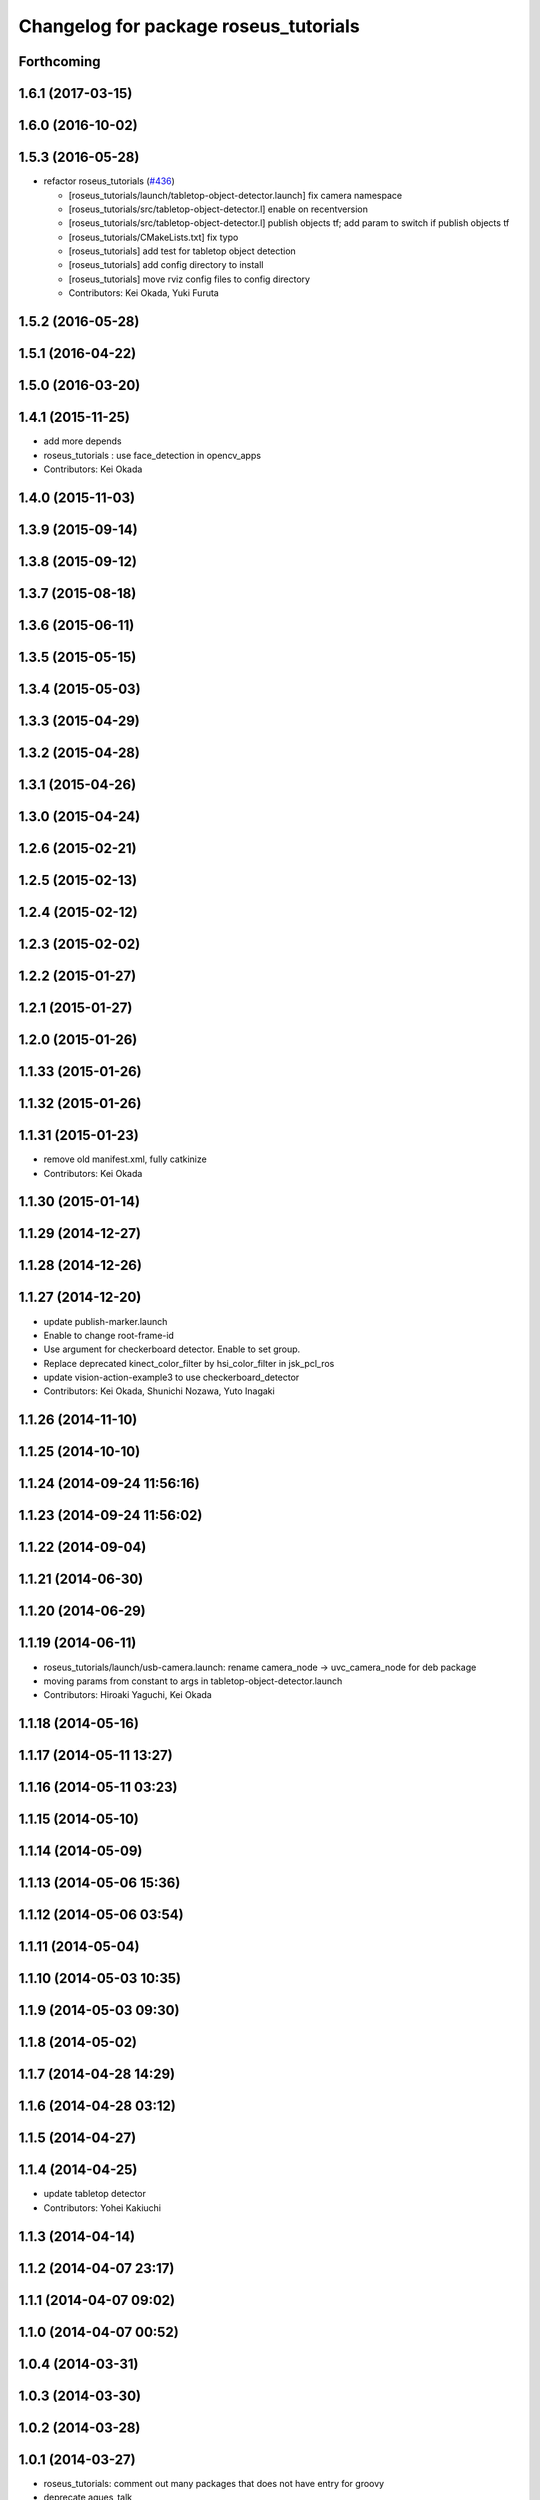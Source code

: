 ^^^^^^^^^^^^^^^^^^^^^^^^^^^^^^^^^^^^^^
Changelog for package roseus_tutorials
^^^^^^^^^^^^^^^^^^^^^^^^^^^^^^^^^^^^^^

Forthcoming
-----------

1.6.1 (2017-03-15)
------------------

1.6.0 (2016-10-02)
------------------

1.5.3 (2016-05-28)
------------------
* refactor roseus_tutorials (`#436 <https://github.com/jsk-ros-pkg/jsk_roseus/issues/436>`_)

  * [roseus_tutorials/launch/tabletop-object-detector.launch] fix camera namespace
  * [roseus_tutorials/src/tabletop-object-detector.l] enable on recentversion
  * [roseus_tutorials/src/tabletop-object-detector.l] publish objects tf; add param to switch if publish objects tf
  * [roseus_tutorials/CMakeLists.txt] fix typo
  * [roseus_tutorials] add test for tabletop object detection
  * [roseus_tutorials] add config directory to install
  * [roseus_tutorials] move rviz config files to config directory
  * Contributors: Kei Okada, Yuki Furuta

1.5.2 (2016-05-28)
------------------

1.5.1 (2016-04-22)
------------------

1.5.0 (2016-03-20)
------------------

1.4.1 (2015-11-25)
------------------
* add more depends
* roseus_tutorials : use face_detection in opencv_apps
* Contributors: Kei Okada

1.4.0 (2015-11-03)
------------------

1.3.9 (2015-09-14)
------------------

1.3.8 (2015-09-12)
------------------

1.3.7 (2015-08-18)
------------------

1.3.6 (2015-06-11)
------------------

1.3.5 (2015-05-15)
------------------

1.3.4 (2015-05-03)
------------------

1.3.3 (2015-04-29)
------------------

1.3.2 (2015-04-28)
------------------

1.3.1 (2015-04-26)
------------------

1.3.0 (2015-04-24)
------------------

1.2.6 (2015-02-21)
------------------

1.2.5 (2015-02-13)
------------------

1.2.4 (2015-02-12)
------------------

1.2.3 (2015-02-02)
------------------

1.2.2 (2015-01-27)
------------------

1.2.1 (2015-01-27)
------------------

1.2.0 (2015-01-26)
------------------

1.1.33 (2015-01-26)
-------------------

1.1.32 (2015-01-26)
-------------------

1.1.31 (2015-01-23)
-------------------
* remove old manifest.xml, fully catkinize
* Contributors: Kei Okada

1.1.30 (2015-01-14)
-------------------

1.1.29 (2014-12-27)
-------------------

1.1.28 (2014-12-26)
-------------------

1.1.27 (2014-12-20)
-------------------
* update publish-marker.launch
* Enable to change root-frame-id
* Use argument for checkerboard detector. Enable to set group.
* Replace deprecated kinect_color_filter by hsi_color_filter in jsk_pcl_ros
* update vision-action-example3 to use checkerboard_detector
* Contributors: Kei Okada, Shunichi Nozawa, Yuto Inagaki

1.1.26 (2014-11-10)
-------------------

1.1.25 (2014-10-10)
-------------------

1.1.24 (2014-09-24 11:56:16)
----------------------------

1.1.23 (2014-09-24 11:56:02)
----------------------------

1.1.22 (2014-09-04)
-------------------

1.1.21 (2014-06-30)
-------------------

1.1.20 (2014-06-29)
-------------------

1.1.19 (2014-06-11)
-------------------
* roseus_tutorials/launch/usb-camera.launch: rename camera_node -> uvc_camera_node for deb package
* moving params from constant to args in tabletop-object-detector.launch
* Contributors: Hiroaki Yaguchi, Kei Okada

1.1.18 (2014-05-16)
-------------------

1.1.17 (2014-05-11 13:27)
-------------------------

1.1.16 (2014-05-11 03:23)
-------------------------

1.1.15 (2014-05-10)
-------------------

1.1.14 (2014-05-09)
-------------------

1.1.13 (2014-05-06 15:36)
-------------------------

1.1.12 (2014-05-06 03:54)
-------------------------

1.1.11 (2014-05-04)
-------------------

1.1.10 (2014-05-03 10:35)
-------------------------

1.1.9 (2014-05-03 09:30)
------------------------

1.1.8 (2014-05-02)
------------------

1.1.7 (2014-04-28 14:29)
------------------------

1.1.6 (2014-04-28 03:12)
------------------------

1.1.5 (2014-04-27)
------------------

1.1.4 (2014-04-25)
------------------
* update tabletop detector
* Contributors: Yohei Kakiuchi

1.1.3 (2014-04-14)
------------------

1.1.2 (2014-04-07 23:17)
------------------------

1.1.1 (2014-04-07 09:02)
------------------------

1.1.0 (2014-04-07 00:52)
------------------------

1.0.4 (2014-03-31)
------------------

1.0.3 (2014-03-30)
------------------

1.0.2 (2014-03-28)
------------------

1.0.1 (2014-03-27)
------------------
* roseus_tutorials: comment out many packages that does not have entry for groovy
* deprecate aques_talk
* #5: remove cmvision, no longer available
* #5: remove ar_pose because it's out of date and not maintained
* add comment for kinect
* debug eus-pointcloud-example.l
* add eus-pointcloud-example.l (how to publish PointCloud2 and how to dump or load)
* update for passthrough naming
* add name to pcl_manager
* udpate
* update topic variable name
* use ROS_DISTRO to find haarcascade file
* add comments for bounding box
* add automatically update
* minor update
* add roi-reconfigure-call.l
* update name remapping
* frame_id became argument in usb-camera.launch
* switch image_proc node to image_proc nodelet launching file
* add argument to specify color name
* replace openni -> camera because camera topic is used in kinect_color_filter.launch
* add camera_info_url argument to usb-camera.launch
* add calibration data file of Logicool Orbit camera
* device param of usb-camera.launch became arg
* rename frame_id which is reported at [#241]
* add face->marker-msg example
* add line_strip example
* suppor rpy style in relative_pose, status:closed #139
* add function start-subscribe to subscribe-pointcloud.l
* add sample for detecting image template
* add comments, thanks google accounts??
* add launch_objectdetection arguments for publish /ObjectDetection
* add parameter: convert_to_base_link
* change: kinect topic name
* add arguments
* add parameter transform_table
* fix: face detection parameter for fuerte
* add kinect_color_filter.launch
* sample file for subscribing point cloud
* add /usr/bin/env roseus
* fix for bvh does not have 'site
* fix: update for publishing /ObjectDetection in tabletop-object-detector
* temporary update
* temporary update
* update for fuerte
* fix: frame_id of openni_tracker
* fix: delete old include
* fix: xml
* fix: kinect.launch for fuerte
* fix for non-jsk users
* fix for non-jsk users
* change joy::Joy -> std_msgs::Joy
* copy tabletop_segmentation.launch from tabletop_object_detector to fix zfilter_max
* use lifetime for marker
* set 900 as default table surface, add debug message, check ROS_MASTER_URI to use req.table
* add the code to manually set the table plane
* outout launchdoc-generator to build directry to avoid svn confrict
* force add 'site to the link-list
* add *transform-table* flag for transforming bounding box's coordinates on table
* add loop-hook argument which is a function to be called inside do-until-key loop
* rename openni_swipe.l -> openni-swipe.l  openni_pointer.l -> openni-pointer.l
* update openni-swipe.l
* update openni-pointer.l, change led light due to server status
* add openni_pointer.l openni_swipe.l
* update description of tabletop_detector.launch
* update location of facedetect database
* update for detecting 1000yen
* remove kinet.launch and tabletop-object-detector.l and write the documents
* execute .l file in tabletop_object_detector.launch
* add tabletop-object-detector
* update fix-joint-order,fix-joint-angle,bvh-offset-rotate for kinect-bvh-robot-model
* write bvh file if :fname is defined
* add object 4x4 with 70mm x 70mm
* fix typo about aques_talk's pronunciation
* rename j_robotsound -> robotsound_jp
* changed topic name for aques_talk speech node
* update documents
* send transform at time marker is captured
* add depends to ar_pose
* add description of euslisp client example
* add ar-pose.launch and ar-pose.l
* add kinect tracker example
* add smple to use :args2 for SoundRequest::*say*
* fix aques-talk.launch for r2145 of aques_talk/text2wave
* added markerarray samples
* set default blurry mode to to false
* add how to launch example
* add blurry mode sample
* docs
* rosdoc yaml changes
* doc updates
* add conf.py index.rst
* fix revert-if-error -> revert-if-fail
* rename node name for vision-action-example{1,2,3}.l
* add comment to CMakeLists.txt to run rosdoc when you make roseus_tutorials
* fix for new message compile rule
* fix image_view2::ImageMarker:: -> image_view2::ImageMarker2
* fix image_view2::ImageMarker:: -> image_view2::ImageMarker2
* fix typo image_view2::ImageMarker::*POLYGON* -> image_view2::ImageMarker2::*POLYGON*
* minor doc stuff
* more autodoc stuff
* auto-generation of roslaunch docs
* add launch/images/
* slow down for note pc
* slow down for note pc
* slow down for note pc
* update constant message definition to PACKAGE::FILE::VARIABLE style
* add vision-action-example
* fix debug message
* fix debug message
* use load-ros-manifest, instead of roseus-add-msgs for sample program
* remove imgae-proc.launch, image proc is executed in usb-camera.launch
* use uvc_cmaera instaed of usb_cam
* fix for new defconstant msg compile rule
* fix for new aques_talk
* add move verbose
* use imagesurf instead of imagesift
* change frame_id from camera to usb_cam
* update color info
* update tutorials
* set color-skin.txt in cmvision.launch
* add move verbose
* use uvc_camera, instad of uvc_cam
* update for new roseus message defconstant with **
* remove image data and download from www.boj.or.jp
* remove image data and download from www.boj.or.jp
* change template image
* remove jsk_mep dependency
* add kinect.launch
* add window_name to launch files
* add <mihon> mark in one-thousand yen bill image
* add image_view to template-match samples
* updating for roseus_tutorial with diamondback
* add executable property to roseus_tutorials/src/*.l
* add one thousand yen bill image, do not print this
* update for diamondback roslib -> std_msgs
* add point-pose-extraction.l and launch file by ishida
* change image_marker advertise buffer from 1->10
* fix screenrectangle remap
* add camshiftdemo
* remove template-track.l from launch file
* remove jsk_mep_converter is is obsoleted
* change package name jsk_mep_converter -> jsk_perception
* fix : moving files from jsk-ros-pkg-unrelased to jsk-ros-pkg corrupt some files
* add cmvision,saliency-track,image-ivew,image-proc,usb-camera,checkerboard-pose launch file for tutorial
* update publish-marker, publish cube and sphere marker
* fix for empty tag, insert slash before close bracket
* update publish-marker.launch to run rviz and add publish-marker.vcg for rviz display_config
* change to use roseus, whcih automatically load roseus.l eustf.l actionlib.l
* add publish_marker example by t-ito
* add roseus_tutorials
* Contributors: Haseru Chen, Rosen Diankov, Shunsuke Nozawa, Manabu Saito, Kei Okada, Yuto Inagaki, Satoshi Iwaishi, Eisoku kuroiwa, Atushi Tsuda, Ryohei Ueda, Tukasa Ito, Youhei Kakiuchi
